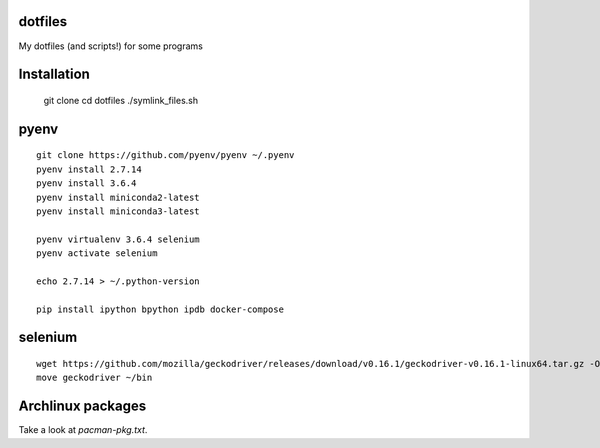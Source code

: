 dotfiles
========

My dotfiles (and scripts!) for some programs

Installation
============

    git clone
    cd dotfiles
    ./symlink_files.sh


pyenv
=====

::

   git clone https://github.com/pyenv/pyenv ~/.pyenv
   pyenv install 2.7.14
   pyenv install 3.6.4
   pyenv install miniconda2-latest
   pyenv install miniconda3-latest

   pyenv virtualenv 3.6.4 selenium
   pyenv activate selenium
   
   echo 2.7.14 > ~/.python-version

   pip install ipython bpython ipdb docker-compose


selenium
========

::

   wget https://github.com/mozilla/geckodriver/releases/download/v0.16.1/geckodriver-v0.16.1-linux64.tar.gz -O - | tar xvfz
   move geckodriver ~/bin


Archlinux packages
==================

Take a look at `pacman-pkg.txt`.

